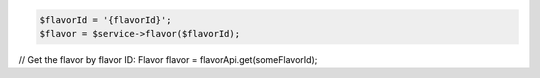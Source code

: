 .. code-block:: php

    $flavorId = '{flavorId}';
    $flavor = $service->flavor($flavorId);

.. code-block:: java

// Get the flavor by flavor ID:
Flavor flavor = flavorApi.get(someFlavorId);